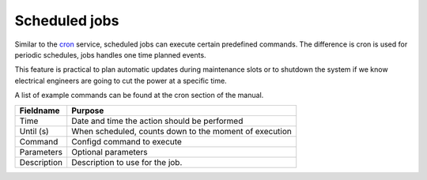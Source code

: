 ======================================
Scheduled jobs
======================================

Similar to the `cron <https://docs.opnsense.org/manual/settingsmenu.html#cron>`__ service, scheduled jobs can
execute certain predefined commands.
The difference is cron is used for periodic schedules, jobs handles one time planned events.

This feature is practical to plan automatic updates during maintenance slots or to shutdown the system if we know
electrical engineers are going to cut the power at a specific time.

A list of example commands can be found at the cron section of the manual.

======================================== =====================================================================================================
**Fieldname**                            **Purpose**
======================================== =====================================================================================================
Time                                     Date and time the action should be performed
Until (s)                                When scheduled, counts down to the moment of execution
Command                                  Configd command to execute
Parameters                               Optional parameters
Description                              Description to use for the job.
======================================== =====================================================================================================

